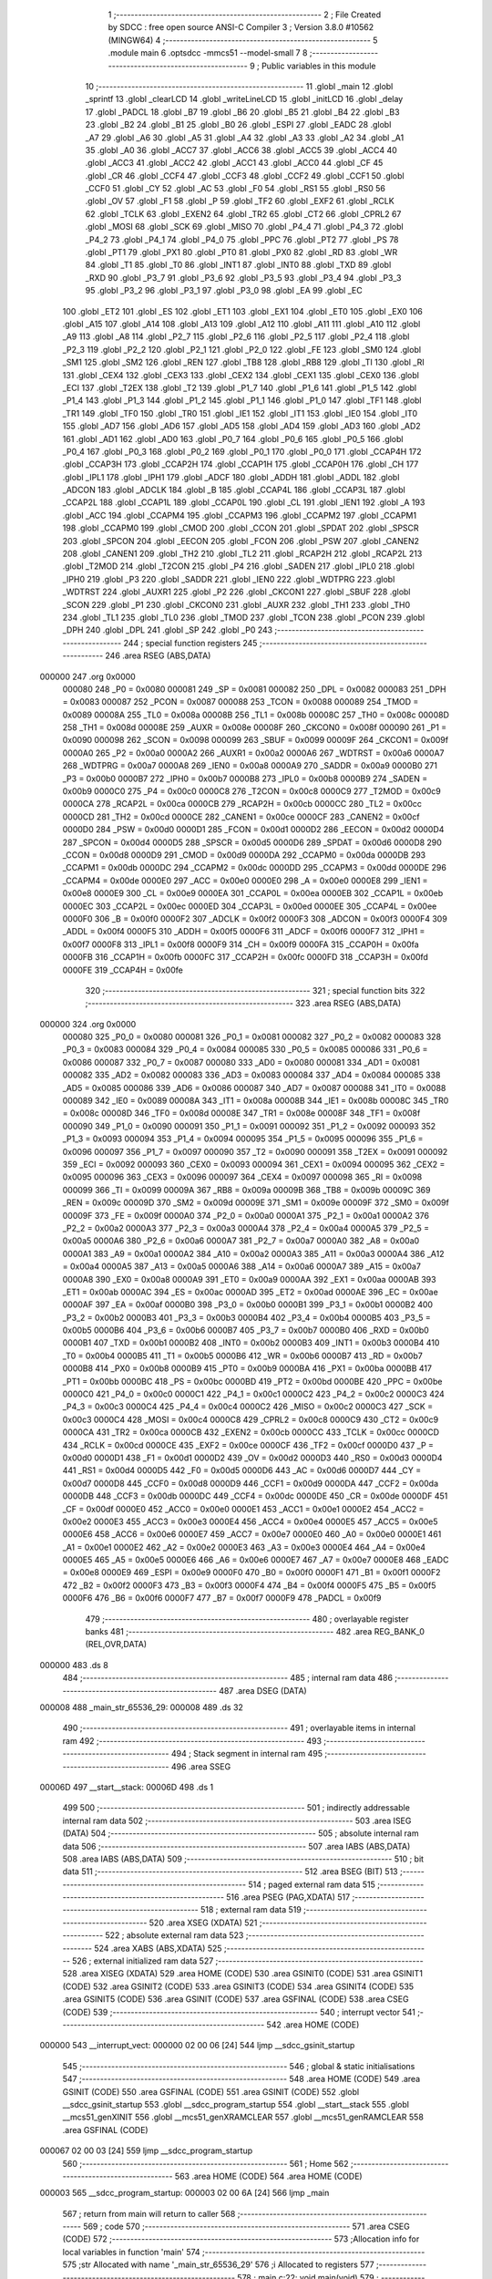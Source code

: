                                       1 ;--------------------------------------------------------
                                      2 ; File Created by SDCC : free open source ANSI-C Compiler
                                      3 ; Version 3.8.0 #10562 (MINGW64)
                                      4 ;--------------------------------------------------------
                                      5 	.module main
                                      6 	.optsdcc -mmcs51 --model-small
                                      7 	
                                      8 ;--------------------------------------------------------
                                      9 ; Public variables in this module
                                     10 ;--------------------------------------------------------
                                     11 	.globl _main
                                     12 	.globl _sprintf
                                     13 	.globl _clearLCD
                                     14 	.globl _writeLineLCD
                                     15 	.globl _initLCD
                                     16 	.globl _delay
                                     17 	.globl _PADCL
                                     18 	.globl _B7
                                     19 	.globl _B6
                                     20 	.globl _B5
                                     21 	.globl _B4
                                     22 	.globl _B3
                                     23 	.globl _B2
                                     24 	.globl _B1
                                     25 	.globl _B0
                                     26 	.globl _ESPI
                                     27 	.globl _EADC
                                     28 	.globl _A7
                                     29 	.globl _A6
                                     30 	.globl _A5
                                     31 	.globl _A4
                                     32 	.globl _A3
                                     33 	.globl _A2
                                     34 	.globl _A1
                                     35 	.globl _A0
                                     36 	.globl _ACC7
                                     37 	.globl _ACC6
                                     38 	.globl _ACC5
                                     39 	.globl _ACC4
                                     40 	.globl _ACC3
                                     41 	.globl _ACC2
                                     42 	.globl _ACC1
                                     43 	.globl _ACC0
                                     44 	.globl _CF
                                     45 	.globl _CR
                                     46 	.globl _CCF4
                                     47 	.globl _CCF3
                                     48 	.globl _CCF2
                                     49 	.globl _CCF1
                                     50 	.globl _CCF0
                                     51 	.globl _CY
                                     52 	.globl _AC
                                     53 	.globl _F0
                                     54 	.globl _RS1
                                     55 	.globl _RS0
                                     56 	.globl _OV
                                     57 	.globl _F1
                                     58 	.globl _P
                                     59 	.globl _TF2
                                     60 	.globl _EXF2
                                     61 	.globl _RCLK
                                     62 	.globl _TCLK
                                     63 	.globl _EXEN2
                                     64 	.globl _TR2
                                     65 	.globl _CT2
                                     66 	.globl _CPRL2
                                     67 	.globl _MOSI
                                     68 	.globl _SCK
                                     69 	.globl _MISO
                                     70 	.globl _P4_4
                                     71 	.globl _P4_3
                                     72 	.globl _P4_2
                                     73 	.globl _P4_1
                                     74 	.globl _P4_0
                                     75 	.globl _PPC
                                     76 	.globl _PT2
                                     77 	.globl _PS
                                     78 	.globl _PT1
                                     79 	.globl _PX1
                                     80 	.globl _PT0
                                     81 	.globl _PX0
                                     82 	.globl _RD
                                     83 	.globl _WR
                                     84 	.globl _T1
                                     85 	.globl _T0
                                     86 	.globl _INT1
                                     87 	.globl _INT0
                                     88 	.globl _TXD
                                     89 	.globl _RXD
                                     90 	.globl _P3_7
                                     91 	.globl _P3_6
                                     92 	.globl _P3_5
                                     93 	.globl _P3_4
                                     94 	.globl _P3_3
                                     95 	.globl _P3_2
                                     96 	.globl _P3_1
                                     97 	.globl _P3_0
                                     98 	.globl _EA
                                     99 	.globl _EC
                                    100 	.globl _ET2
                                    101 	.globl _ES
                                    102 	.globl _ET1
                                    103 	.globl _EX1
                                    104 	.globl _ET0
                                    105 	.globl _EX0
                                    106 	.globl _A15
                                    107 	.globl _A14
                                    108 	.globl _A13
                                    109 	.globl _A12
                                    110 	.globl _A11
                                    111 	.globl _A10
                                    112 	.globl _A9
                                    113 	.globl _A8
                                    114 	.globl _P2_7
                                    115 	.globl _P2_6
                                    116 	.globl _P2_5
                                    117 	.globl _P2_4
                                    118 	.globl _P2_3
                                    119 	.globl _P2_2
                                    120 	.globl _P2_1
                                    121 	.globl _P2_0
                                    122 	.globl _FE
                                    123 	.globl _SM0
                                    124 	.globl _SM1
                                    125 	.globl _SM2
                                    126 	.globl _REN
                                    127 	.globl _TB8
                                    128 	.globl _RB8
                                    129 	.globl _TI
                                    130 	.globl _RI
                                    131 	.globl _CEX4
                                    132 	.globl _CEX3
                                    133 	.globl _CEX2
                                    134 	.globl _CEX1
                                    135 	.globl _CEX0
                                    136 	.globl _ECI
                                    137 	.globl _T2EX
                                    138 	.globl _T2
                                    139 	.globl _P1_7
                                    140 	.globl _P1_6
                                    141 	.globl _P1_5
                                    142 	.globl _P1_4
                                    143 	.globl _P1_3
                                    144 	.globl _P1_2
                                    145 	.globl _P1_1
                                    146 	.globl _P1_0
                                    147 	.globl _TF1
                                    148 	.globl _TR1
                                    149 	.globl _TF0
                                    150 	.globl _TR0
                                    151 	.globl _IE1
                                    152 	.globl _IT1
                                    153 	.globl _IE0
                                    154 	.globl _IT0
                                    155 	.globl _AD7
                                    156 	.globl _AD6
                                    157 	.globl _AD5
                                    158 	.globl _AD4
                                    159 	.globl _AD3
                                    160 	.globl _AD2
                                    161 	.globl _AD1
                                    162 	.globl _AD0
                                    163 	.globl _P0_7
                                    164 	.globl _P0_6
                                    165 	.globl _P0_5
                                    166 	.globl _P0_4
                                    167 	.globl _P0_3
                                    168 	.globl _P0_2
                                    169 	.globl _P0_1
                                    170 	.globl _P0_0
                                    171 	.globl _CCAP4H
                                    172 	.globl _CCAP3H
                                    173 	.globl _CCAP2H
                                    174 	.globl _CCAP1H
                                    175 	.globl _CCAP0H
                                    176 	.globl _CH
                                    177 	.globl _IPL1
                                    178 	.globl _IPH1
                                    179 	.globl _ADCF
                                    180 	.globl _ADDH
                                    181 	.globl _ADDL
                                    182 	.globl _ADCON
                                    183 	.globl _ADCLK
                                    184 	.globl _B
                                    185 	.globl _CCAP4L
                                    186 	.globl _CCAP3L
                                    187 	.globl _CCAP2L
                                    188 	.globl _CCAP1L
                                    189 	.globl _CCAP0L
                                    190 	.globl _CL
                                    191 	.globl _IEN1
                                    192 	.globl _A
                                    193 	.globl _ACC
                                    194 	.globl _CCAPM4
                                    195 	.globl _CCAPM3
                                    196 	.globl _CCAPM2
                                    197 	.globl _CCAPM1
                                    198 	.globl _CCAPM0
                                    199 	.globl _CMOD
                                    200 	.globl _CCON
                                    201 	.globl _SPDAT
                                    202 	.globl _SPSCR
                                    203 	.globl _SPCON
                                    204 	.globl _EECON
                                    205 	.globl _FCON
                                    206 	.globl _PSW
                                    207 	.globl _CANEN2
                                    208 	.globl _CANEN1
                                    209 	.globl _TH2
                                    210 	.globl _TL2
                                    211 	.globl _RCAP2H
                                    212 	.globl _RCAP2L
                                    213 	.globl _T2MOD
                                    214 	.globl _T2CON
                                    215 	.globl _P4
                                    216 	.globl _SADEN
                                    217 	.globl _IPL0
                                    218 	.globl _IPH0
                                    219 	.globl _P3
                                    220 	.globl _SADDR
                                    221 	.globl _IEN0
                                    222 	.globl _WDTPRG
                                    223 	.globl _WDTRST
                                    224 	.globl _AUXR1
                                    225 	.globl _P2
                                    226 	.globl _CKCON1
                                    227 	.globl _SBUF
                                    228 	.globl _SCON
                                    229 	.globl _P1
                                    230 	.globl _CKCON0
                                    231 	.globl _AUXR
                                    232 	.globl _TH1
                                    233 	.globl _TH0
                                    234 	.globl _TL1
                                    235 	.globl _TL0
                                    236 	.globl _TMOD
                                    237 	.globl _TCON
                                    238 	.globl _PCON
                                    239 	.globl _DPH
                                    240 	.globl _DPL
                                    241 	.globl _SP
                                    242 	.globl _P0
                                    243 ;--------------------------------------------------------
                                    244 ; special function registers
                                    245 ;--------------------------------------------------------
                                    246 	.area RSEG    (ABS,DATA)
      000000                        247 	.org 0x0000
                           000080   248 _P0	=	0x0080
                           000081   249 _SP	=	0x0081
                           000082   250 _DPL	=	0x0082
                           000083   251 _DPH	=	0x0083
                           000087   252 _PCON	=	0x0087
                           000088   253 _TCON	=	0x0088
                           000089   254 _TMOD	=	0x0089
                           00008A   255 _TL0	=	0x008a
                           00008B   256 _TL1	=	0x008b
                           00008C   257 _TH0	=	0x008c
                           00008D   258 _TH1	=	0x008d
                           00008E   259 _AUXR	=	0x008e
                           00008F   260 _CKCON0	=	0x008f
                           000090   261 _P1	=	0x0090
                           000098   262 _SCON	=	0x0098
                           000099   263 _SBUF	=	0x0099
                           00009F   264 _CKCON1	=	0x009f
                           0000A0   265 _P2	=	0x00a0
                           0000A2   266 _AUXR1	=	0x00a2
                           0000A6   267 _WDTRST	=	0x00a6
                           0000A7   268 _WDTPRG	=	0x00a7
                           0000A8   269 _IEN0	=	0x00a8
                           0000A9   270 _SADDR	=	0x00a9
                           0000B0   271 _P3	=	0x00b0
                           0000B7   272 _IPH0	=	0x00b7
                           0000B8   273 _IPL0	=	0x00b8
                           0000B9   274 _SADEN	=	0x00b9
                           0000C0   275 _P4	=	0x00c0
                           0000C8   276 _T2CON	=	0x00c8
                           0000C9   277 _T2MOD	=	0x00c9
                           0000CA   278 _RCAP2L	=	0x00ca
                           0000CB   279 _RCAP2H	=	0x00cb
                           0000CC   280 _TL2	=	0x00cc
                           0000CD   281 _TH2	=	0x00cd
                           0000CE   282 _CANEN1	=	0x00ce
                           0000CF   283 _CANEN2	=	0x00cf
                           0000D0   284 _PSW	=	0x00d0
                           0000D1   285 _FCON	=	0x00d1
                           0000D2   286 _EECON	=	0x00d2
                           0000D4   287 _SPCON	=	0x00d4
                           0000D5   288 _SPSCR	=	0x00d5
                           0000D6   289 _SPDAT	=	0x00d6
                           0000D8   290 _CCON	=	0x00d8
                           0000D9   291 _CMOD	=	0x00d9
                           0000DA   292 _CCAPM0	=	0x00da
                           0000DB   293 _CCAPM1	=	0x00db
                           0000DC   294 _CCAPM2	=	0x00dc
                           0000DD   295 _CCAPM3	=	0x00dd
                           0000DE   296 _CCAPM4	=	0x00de
                           0000E0   297 _ACC	=	0x00e0
                           0000E0   298 _A	=	0x00e0
                           0000E8   299 _IEN1	=	0x00e8
                           0000E9   300 _CL	=	0x00e9
                           0000EA   301 _CCAP0L	=	0x00ea
                           0000EB   302 _CCAP1L	=	0x00eb
                           0000EC   303 _CCAP2L	=	0x00ec
                           0000ED   304 _CCAP3L	=	0x00ed
                           0000EE   305 _CCAP4L	=	0x00ee
                           0000F0   306 _B	=	0x00f0
                           0000F2   307 _ADCLK	=	0x00f2
                           0000F3   308 _ADCON	=	0x00f3
                           0000F4   309 _ADDL	=	0x00f4
                           0000F5   310 _ADDH	=	0x00f5
                           0000F6   311 _ADCF	=	0x00f6
                           0000F7   312 _IPH1	=	0x00f7
                           0000F8   313 _IPL1	=	0x00f8
                           0000F9   314 _CH	=	0x00f9
                           0000FA   315 _CCAP0H	=	0x00fa
                           0000FB   316 _CCAP1H	=	0x00fb
                           0000FC   317 _CCAP2H	=	0x00fc
                           0000FD   318 _CCAP3H	=	0x00fd
                           0000FE   319 _CCAP4H	=	0x00fe
                                    320 ;--------------------------------------------------------
                                    321 ; special function bits
                                    322 ;--------------------------------------------------------
                                    323 	.area RSEG    (ABS,DATA)
      000000                        324 	.org 0x0000
                           000080   325 _P0_0	=	0x0080
                           000081   326 _P0_1	=	0x0081
                           000082   327 _P0_2	=	0x0082
                           000083   328 _P0_3	=	0x0083
                           000084   329 _P0_4	=	0x0084
                           000085   330 _P0_5	=	0x0085
                           000086   331 _P0_6	=	0x0086
                           000087   332 _P0_7	=	0x0087
                           000080   333 _AD0	=	0x0080
                           000081   334 _AD1	=	0x0081
                           000082   335 _AD2	=	0x0082
                           000083   336 _AD3	=	0x0083
                           000084   337 _AD4	=	0x0084
                           000085   338 _AD5	=	0x0085
                           000086   339 _AD6	=	0x0086
                           000087   340 _AD7	=	0x0087
                           000088   341 _IT0	=	0x0088
                           000089   342 _IE0	=	0x0089
                           00008A   343 _IT1	=	0x008a
                           00008B   344 _IE1	=	0x008b
                           00008C   345 _TR0	=	0x008c
                           00008D   346 _TF0	=	0x008d
                           00008E   347 _TR1	=	0x008e
                           00008F   348 _TF1	=	0x008f
                           000090   349 _P1_0	=	0x0090
                           000091   350 _P1_1	=	0x0091
                           000092   351 _P1_2	=	0x0092
                           000093   352 _P1_3	=	0x0093
                           000094   353 _P1_4	=	0x0094
                           000095   354 _P1_5	=	0x0095
                           000096   355 _P1_6	=	0x0096
                           000097   356 _P1_7	=	0x0097
                           000090   357 _T2	=	0x0090
                           000091   358 _T2EX	=	0x0091
                           000092   359 _ECI	=	0x0092
                           000093   360 _CEX0	=	0x0093
                           000094   361 _CEX1	=	0x0094
                           000095   362 _CEX2	=	0x0095
                           000096   363 _CEX3	=	0x0096
                           000097   364 _CEX4	=	0x0097
                           000098   365 _RI	=	0x0098
                           000099   366 _TI	=	0x0099
                           00009A   367 _RB8	=	0x009a
                           00009B   368 _TB8	=	0x009b
                           00009C   369 _REN	=	0x009c
                           00009D   370 _SM2	=	0x009d
                           00009E   371 _SM1	=	0x009e
                           00009F   372 _SM0	=	0x009f
                           00009F   373 _FE	=	0x009f
                           0000A0   374 _P2_0	=	0x00a0
                           0000A1   375 _P2_1	=	0x00a1
                           0000A2   376 _P2_2	=	0x00a2
                           0000A3   377 _P2_3	=	0x00a3
                           0000A4   378 _P2_4	=	0x00a4
                           0000A5   379 _P2_5	=	0x00a5
                           0000A6   380 _P2_6	=	0x00a6
                           0000A7   381 _P2_7	=	0x00a7
                           0000A0   382 _A8	=	0x00a0
                           0000A1   383 _A9	=	0x00a1
                           0000A2   384 _A10	=	0x00a2
                           0000A3   385 _A11	=	0x00a3
                           0000A4   386 _A12	=	0x00a4
                           0000A5   387 _A13	=	0x00a5
                           0000A6   388 _A14	=	0x00a6
                           0000A7   389 _A15	=	0x00a7
                           0000A8   390 _EX0	=	0x00a8
                           0000A9   391 _ET0	=	0x00a9
                           0000AA   392 _EX1	=	0x00aa
                           0000AB   393 _ET1	=	0x00ab
                           0000AC   394 _ES	=	0x00ac
                           0000AD   395 _ET2	=	0x00ad
                           0000AE   396 _EC	=	0x00ae
                           0000AF   397 _EA	=	0x00af
                           0000B0   398 _P3_0	=	0x00b0
                           0000B1   399 _P3_1	=	0x00b1
                           0000B2   400 _P3_2	=	0x00b2
                           0000B3   401 _P3_3	=	0x00b3
                           0000B4   402 _P3_4	=	0x00b4
                           0000B5   403 _P3_5	=	0x00b5
                           0000B6   404 _P3_6	=	0x00b6
                           0000B7   405 _P3_7	=	0x00b7
                           0000B0   406 _RXD	=	0x00b0
                           0000B1   407 _TXD	=	0x00b1
                           0000B2   408 _INT0	=	0x00b2
                           0000B3   409 _INT1	=	0x00b3
                           0000B4   410 _T0	=	0x00b4
                           0000B5   411 _T1	=	0x00b5
                           0000B6   412 _WR	=	0x00b6
                           0000B7   413 _RD	=	0x00b7
                           0000B8   414 _PX0	=	0x00b8
                           0000B9   415 _PT0	=	0x00b9
                           0000BA   416 _PX1	=	0x00ba
                           0000BB   417 _PT1	=	0x00bb
                           0000BC   418 _PS	=	0x00bc
                           0000BD   419 _PT2	=	0x00bd
                           0000BE   420 _PPC	=	0x00be
                           0000C0   421 _P4_0	=	0x00c0
                           0000C1   422 _P4_1	=	0x00c1
                           0000C2   423 _P4_2	=	0x00c2
                           0000C3   424 _P4_3	=	0x00c3
                           0000C4   425 _P4_4	=	0x00c4
                           0000C2   426 _MISO	=	0x00c2
                           0000C3   427 _SCK	=	0x00c3
                           0000C4   428 _MOSI	=	0x00c4
                           0000C8   429 _CPRL2	=	0x00c8
                           0000C9   430 _CT2	=	0x00c9
                           0000CA   431 _TR2	=	0x00ca
                           0000CB   432 _EXEN2	=	0x00cb
                           0000CC   433 _TCLK	=	0x00cc
                           0000CD   434 _RCLK	=	0x00cd
                           0000CE   435 _EXF2	=	0x00ce
                           0000CF   436 _TF2	=	0x00cf
                           0000D0   437 _P	=	0x00d0
                           0000D1   438 _F1	=	0x00d1
                           0000D2   439 _OV	=	0x00d2
                           0000D3   440 _RS0	=	0x00d3
                           0000D4   441 _RS1	=	0x00d4
                           0000D5   442 _F0	=	0x00d5
                           0000D6   443 _AC	=	0x00d6
                           0000D7   444 _CY	=	0x00d7
                           0000D8   445 _CCF0	=	0x00d8
                           0000D9   446 _CCF1	=	0x00d9
                           0000DA   447 _CCF2	=	0x00da
                           0000DB   448 _CCF3	=	0x00db
                           0000DC   449 _CCF4	=	0x00dc
                           0000DE   450 _CR	=	0x00de
                           0000DF   451 _CF	=	0x00df
                           0000E0   452 _ACC0	=	0x00e0
                           0000E1   453 _ACC1	=	0x00e1
                           0000E2   454 _ACC2	=	0x00e2
                           0000E3   455 _ACC3	=	0x00e3
                           0000E4   456 _ACC4	=	0x00e4
                           0000E5   457 _ACC5	=	0x00e5
                           0000E6   458 _ACC6	=	0x00e6
                           0000E7   459 _ACC7	=	0x00e7
                           0000E0   460 _A0	=	0x00e0
                           0000E1   461 _A1	=	0x00e1
                           0000E2   462 _A2	=	0x00e2
                           0000E3   463 _A3	=	0x00e3
                           0000E4   464 _A4	=	0x00e4
                           0000E5   465 _A5	=	0x00e5
                           0000E6   466 _A6	=	0x00e6
                           0000E7   467 _A7	=	0x00e7
                           0000E8   468 _EADC	=	0x00e8
                           0000E9   469 _ESPI	=	0x00e9
                           0000F0   470 _B0	=	0x00f0
                           0000F1   471 _B1	=	0x00f1
                           0000F2   472 _B2	=	0x00f2
                           0000F3   473 _B3	=	0x00f3
                           0000F4   474 _B4	=	0x00f4
                           0000F5   475 _B5	=	0x00f5
                           0000F6   476 _B6	=	0x00f6
                           0000F7   477 _B7	=	0x00f7
                           0000F9   478 _PADCL	=	0x00f9
                                    479 ;--------------------------------------------------------
                                    480 ; overlayable register banks
                                    481 ;--------------------------------------------------------
                                    482 	.area REG_BANK_0	(REL,OVR,DATA)
      000000                        483 	.ds 8
                                    484 ;--------------------------------------------------------
                                    485 ; internal ram data
                                    486 ;--------------------------------------------------------
                                    487 	.area DSEG    (DATA)
      000008                        488 _main_str_65536_29:
      000008                        489 	.ds 32
                                    490 ;--------------------------------------------------------
                                    491 ; overlayable items in internal ram 
                                    492 ;--------------------------------------------------------
                                    493 ;--------------------------------------------------------
                                    494 ; Stack segment in internal ram 
                                    495 ;--------------------------------------------------------
                                    496 	.area	SSEG
      00006D                        497 __start__stack:
      00006D                        498 	.ds	1
                                    499 
                                    500 ;--------------------------------------------------------
                                    501 ; indirectly addressable internal ram data
                                    502 ;--------------------------------------------------------
                                    503 	.area ISEG    (DATA)
                                    504 ;--------------------------------------------------------
                                    505 ; absolute internal ram data
                                    506 ;--------------------------------------------------------
                                    507 	.area IABS    (ABS,DATA)
                                    508 	.area IABS    (ABS,DATA)
                                    509 ;--------------------------------------------------------
                                    510 ; bit data
                                    511 ;--------------------------------------------------------
                                    512 	.area BSEG    (BIT)
                                    513 ;--------------------------------------------------------
                                    514 ; paged external ram data
                                    515 ;--------------------------------------------------------
                                    516 	.area PSEG    (PAG,XDATA)
                                    517 ;--------------------------------------------------------
                                    518 ; external ram data
                                    519 ;--------------------------------------------------------
                                    520 	.area XSEG    (XDATA)
                                    521 ;--------------------------------------------------------
                                    522 ; absolute external ram data
                                    523 ;--------------------------------------------------------
                                    524 	.area XABS    (ABS,XDATA)
                                    525 ;--------------------------------------------------------
                                    526 ; external initialized ram data
                                    527 ;--------------------------------------------------------
                                    528 	.area XISEG   (XDATA)
                                    529 	.area HOME    (CODE)
                                    530 	.area GSINIT0 (CODE)
                                    531 	.area GSINIT1 (CODE)
                                    532 	.area GSINIT2 (CODE)
                                    533 	.area GSINIT3 (CODE)
                                    534 	.area GSINIT4 (CODE)
                                    535 	.area GSINIT5 (CODE)
                                    536 	.area GSINIT  (CODE)
                                    537 	.area GSFINAL (CODE)
                                    538 	.area CSEG    (CODE)
                                    539 ;--------------------------------------------------------
                                    540 ; interrupt vector 
                                    541 ;--------------------------------------------------------
                                    542 	.area HOME    (CODE)
      000000                        543 __interrupt_vect:
      000000 02 00 06         [24]  544 	ljmp	__sdcc_gsinit_startup
                                    545 ;--------------------------------------------------------
                                    546 ; global & static initialisations
                                    547 ;--------------------------------------------------------
                                    548 	.area HOME    (CODE)
                                    549 	.area GSINIT  (CODE)
                                    550 	.area GSFINAL (CODE)
                                    551 	.area GSINIT  (CODE)
                                    552 	.globl __sdcc_gsinit_startup
                                    553 	.globl __sdcc_program_startup
                                    554 	.globl __start__stack
                                    555 	.globl __mcs51_genXINIT
                                    556 	.globl __mcs51_genXRAMCLEAR
                                    557 	.globl __mcs51_genRAMCLEAR
                                    558 	.area GSFINAL (CODE)
      000067 02 00 03         [24]  559 	ljmp	__sdcc_program_startup
                                    560 ;--------------------------------------------------------
                                    561 ; Home
                                    562 ;--------------------------------------------------------
                                    563 	.area HOME    (CODE)
                                    564 	.area HOME    (CODE)
      000003                        565 __sdcc_program_startup:
      000003 02 00 6A         [24]  566 	ljmp	_main
                                    567 ;	return from main will return to caller
                                    568 ;--------------------------------------------------------
                                    569 ; code
                                    570 ;--------------------------------------------------------
                                    571 	.area CSEG    (CODE)
                                    572 ;------------------------------------------------------------
                                    573 ;Allocation info for local variables in function 'main'
                                    574 ;------------------------------------------------------------
                                    575 ;str                       Allocated with name '_main_str_65536_29'
                                    576 ;i                         Allocated to registers 
                                    577 ;------------------------------------------------------------
                                    578 ;	main.c:22: void main(void)
                                    579 ;	-----------------------------------------
                                    580 ;	 function main
                                    581 ;	-----------------------------------------
      00006A                        582 _main:
                           000007   583 	ar7 = 0x07
                           000006   584 	ar6 = 0x06
                           000005   585 	ar5 = 0x05
                           000004   586 	ar4 = 0x04
                           000003   587 	ar3 = 0x03
                           000002   588 	ar2 = 0x02
                           000001   589 	ar1 = 0x01
                           000000   590 	ar0 = 0x00
                                    591 ;	main.c:25: sprintf(str, "hello pineapples %d", 128);
      00006A 74 80            [12]  592 	mov	a,#0x80
      00006C C0 E0            [24]  593 	push	acc
      00006E E4               [12]  594 	clr	a
      00006F C0 E0            [24]  595 	push	acc
      000071 74 94            [12]  596 	mov	a,#___str_0
      000073 C0 E0            [24]  597 	push	acc
      000075 74 0D            [12]  598 	mov	a,#(___str_0 >> 8)
      000077 C0 E0            [24]  599 	push	acc
      000079 74 80            [12]  600 	mov	a,#0x80
      00007B C0 E0            [24]  601 	push	acc
      00007D 74 08            [12]  602 	mov	a,#_main_str_65536_29
      00007F C0 E0            [24]  603 	push	acc
      000081 74 00            [12]  604 	mov	a,#(_main_str_65536_29 >> 8)
      000083 C0 E0            [24]  605 	push	acc
      000085 74 40            [12]  606 	mov	a,#0x40
      000087 C0 E0            [24]  607 	push	acc
      000089 12 05 AD         [24]  608 	lcall	_sprintf
      00008C E5 81            [12]  609 	mov	a,sp
      00008E 24 F8            [12]  610 	add	a,#0xf8
      000090 F5 81            [12]  611 	mov	sp,a
                                    612 ;	main.c:27: initLCD();
      000092 12 01 07         [24]  613 	lcall	_initLCD
                                    614 ;	main.c:28: writeLineLCD(str);
      000095 90 00 08         [24]  615 	mov	dptr,#_main_str_65536_29
      000098 75 F0 40         [24]  616 	mov	b,#0x40
      00009B 12 01 DC         [24]  617 	lcall	_writeLineLCD
                                    618 ;	main.c:31: while (1) 
      00009E 7E 00            [12]  619 	mov	r6,#0x00
      0000A0 7F 00            [12]  620 	mov	r7,#0x00
      0000A2                        621 00102$:
                                    622 ;	main.c:33: clearLCD();
      0000A2 C0 07            [24]  623 	push	ar7
      0000A4 C0 06            [24]  624 	push	ar6
      0000A6 12 02 14         [24]  625 	lcall	_clearLCD
      0000A9 D0 06            [24]  626 	pop	ar6
      0000AB D0 07            [24]  627 	pop	ar7
                                    628 ;	main.c:34: i++;
      0000AD 0E               [12]  629 	inc	r6
      0000AE BE 00 01         [24]  630 	cjne	r6,#0x00,00110$
      0000B1 0F               [12]  631 	inc	r7
      0000B2                        632 00110$:
                                    633 ;	main.c:35: sprintf(str, "%d", i);
      0000B2 C0 07            [24]  634 	push	ar7
      0000B4 C0 06            [24]  635 	push	ar6
      0000B6 C0 06            [24]  636 	push	ar6
      0000B8 C0 07            [24]  637 	push	ar7
      0000BA 74 A8            [12]  638 	mov	a,#___str_1
      0000BC C0 E0            [24]  639 	push	acc
      0000BE 74 0D            [12]  640 	mov	a,#(___str_1 >> 8)
      0000C0 C0 E0            [24]  641 	push	acc
      0000C2 74 80            [12]  642 	mov	a,#0x80
      0000C4 C0 E0            [24]  643 	push	acc
      0000C6 74 08            [12]  644 	mov	a,#_main_str_65536_29
      0000C8 C0 E0            [24]  645 	push	acc
      0000CA 74 00            [12]  646 	mov	a,#(_main_str_65536_29 >> 8)
      0000CC C0 E0            [24]  647 	push	acc
      0000CE 74 40            [12]  648 	mov	a,#0x40
      0000D0 C0 E0            [24]  649 	push	acc
      0000D2 12 05 AD         [24]  650 	lcall	_sprintf
      0000D5 E5 81            [12]  651 	mov	a,sp
      0000D7 24 F8            [12]  652 	add	a,#0xf8
      0000D9 F5 81            [12]  653 	mov	sp,a
                                    654 ;	main.c:36: writeLineLCD(str);
      0000DB 90 00 08         [24]  655 	mov	dptr,#_main_str_65536_29
      0000DE 75 F0 40         [24]  656 	mov	b,#0x40
      0000E1 12 01 DC         [24]  657 	lcall	_writeLineLCD
                                    658 ;	main.c:37: delay(10000);
      0000E4 90 27 10         [24]  659 	mov	dptr,#0x2710
      0000E7 12 00 F0         [24]  660 	lcall	_delay
      0000EA D0 06            [24]  661 	pop	ar6
      0000EC D0 07            [24]  662 	pop	ar7
                                    663 ;	main.c:39: }
      0000EE 80 B2            [24]  664 	sjmp	00102$
                                    665 	.area CSEG    (CODE)
                                    666 	.area CONST   (CODE)
      000D94                        667 ___str_0:
      000D94 68 65 6C 6C 6F 20 70   668 	.ascii "hello pineapples %d"
             69 6E 65 61 70 70 6C
             65 73 20 25 64
      000DA7 00                     669 	.db 0x00
      000DA8                        670 ___str_1:
      000DA8 25 64                  671 	.ascii "%d"
      000DAA 00                     672 	.db 0x00
                                    673 	.area XINIT   (CODE)
                                    674 	.area CABS    (ABS,CODE)
